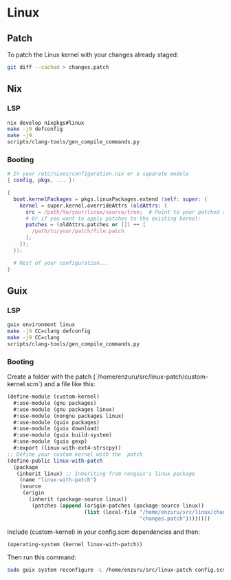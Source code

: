 * Linux

** Patch
To patch the Linux kernel with your changes already staged:
#+BEGIN_SRC sh
  git diff --cached > changes.patch
#+END_SRC

** Nix
*** LSP
#+BEGIN_SRC sh
  nix develop nixpkgs#linux
  make -j9 defconfig
  make -j9
  scripts/clang-tools/gen_compile_commands.py
#+END_SRC

*** Booting
#+BEGIN_SRC nix
  # In your /etc/nixos/configuration.nix or a separate module
  { config, pkgs, ... }:

  {
    boot.kernelPackages = pkgs.linuxPackages.extend (self: super: {
      kernel = super.kernel.overrideAttrs (oldAttrs: {
        src = /path/to/your/linux/source/tree;  # Point to your patched source
        # Or if you want to apply patches to the existing kernel:
        patches = (oldAttrs.patches or []) ++ [
          /path/to/your/patch/file.patch
        ];
      });
    });

    # Rest of your configuration...
  }
#+END_SRC

** Guix
*** LSP
#+BEGIN_SRC sh
  guix environment linux
  make -j9 CC=clang defconfig
  make -j9 CC=clang
  scripts/clang-tools/gen_compile_commands.py
#+END_SRC

*** Booting
Create a folder with the patch (`/home/enzuru/src/linux-patch/custom-kernel.scm`) and a file like this:
#+BEGIN_SRC scheme
  (define-module (custom-kernel)
    #:use-module (gnu packages)
    #:use-module (gnu packages linux)
    #:use-module (nongnu packages linux)
    #:use-module (guix packages)
    #:use-module (guix download)
    #:use-module (guix build-system)
    #:use-module (guix gexp)
    #:export (linux-with-ext4-strscpy))
  ;; Define your custom kernel with the  patch
  (define-public linux-with-patch
    (package
     (inherit linux) ;; Inheriting from nonguix's linux package
      (name "linux-with-patch")
      (source
       (origin
         (inherit (package-source linux))
          (patches (append (origin-patches (package-source linux))
                           (list (local-file "/home/enzuru/src/linux/changes.patch"
                                             "changes.patch"))))))))
#+END_SRC

Include (custom-kernel) in your config.scm dependencies and then:
#+BEGIN_SRC scheme
  (operating-system (kernel linux-with-patch))
#+END_SRC

Then run this command:
#+BEGIN_SRC sh
  sudo guix system reconfigure -L /home/enzuru/src/linux-patch config.scm
#+END_SRC
